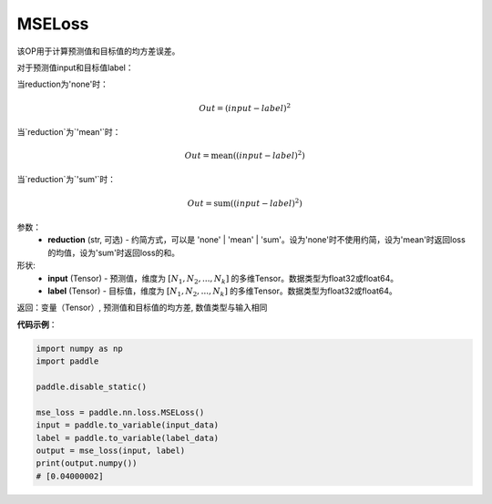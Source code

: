 MSELoss
-------------------------------

.. py:function:: paddle.nn.loss.MSELoss(reduction='mean')

该OP用于计算预测值和目标值的均方差误差。

对于预测值input和目标值label：

当reduction为'none'时：

.. math::
    Out = (input - label)^2

当`reduction`为`'mean'`时：

.. math::
    Out = \operatorname{mean}((input - label)^2)

当`reduction`为`'sum'`时：

.. math::
    Out = \operatorname{sum}((input - label)^2)

参数：
    - **reduction** (str, 可选) - 约简方式，可以是 'none' | 'mean' | 'sum'。设为'none'时不使用约简，设为'mean'时返回loss的均值，设为'sum'时返回loss的和。

形状:
    - **input** (Tensor) - 预测值，维度为 :math:`[N_1, N_2, ..., N_k]` 的多维Tensor。数据类型为float32或float64。
    - **label** (Tensor) - 目标值，维度为 :math:`[N_1, N_2, ..., N_k]` 的多维Tensor。数据类型为float32或float64。
    

返回：变量（Tensor）, 预测值和目标值的均方差, 数值类型与输入相同


**代码示例**：

.. code-block:: python

    import numpy as np
    import paddle

    paddle.disable_static()

    mse_loss = paddle.nn.loss.MSELoss()
    input = paddle.to_variable(input_data)
    label = paddle.to_variable(label_data)
    output = mse_loss(input, label)
    print(output.numpy())
    # [0.04000002]
